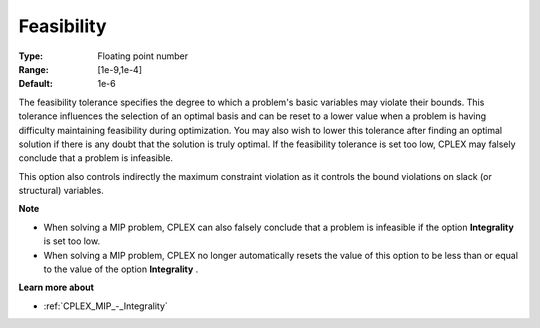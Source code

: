 .. _CPLEX_Simplex_-_Feasibility:


Feasibility
===========



:Type:	Floating point number	
:Range:	[1e-9,1e-4]	
:Default:	1e-6	



The feasibility tolerance specifies the degree to which a problem's basic variables may violate their bounds. This tolerance influences the selection of an optimal basis and can be reset to a lower value when a problem is having difficulty maintaining feasibility during optimization. You may also wish to lower this tolerance after finding an optimal solution if there is any doubt that the solution is truly optimal. If the feasibility tolerance is set too low, CPLEX may falsely conclude that a problem is infeasible.



This option also controls indirectly the maximum constraint violation as it controls the bound violations on slack (or structural) variables.



**Note** 

*	When solving a MIP problem, CPLEX can also falsely conclude that a problem is infeasible if the option **Integrality**  is set too low.
*	When solving a MIP problem, CPLEX no longer automatically resets the value of this option to be less than or equal to the value of the option **Integrality** .




**Learn more about** 

*	:ref:`CPLEX_MIP_-_Integrality`  



